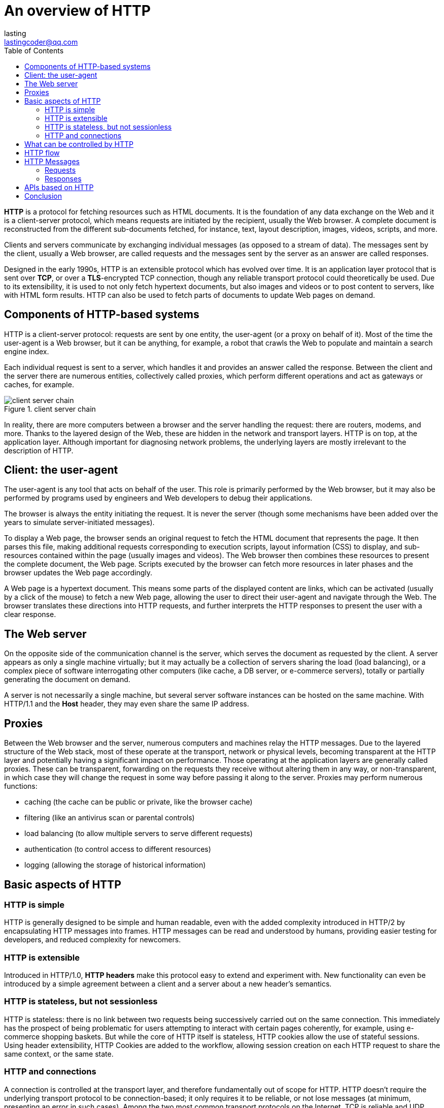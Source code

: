 = An overview of HTTP
:toc: right
:description: *HTTP* is a protocol for fetching resources such as HTML documents. It is the foundation of any data exchange on the Web and it is a client-server protocol, which means requests are initiated by the recipient, usually the Web browser. A complete document is reconstructed from the different sub-documents fetched, for instance, text, layout description, images, videos, scripts, and more.
lasting <lastingcoder@qq.com>

*HTTP* is a protocol for fetching resources such as HTML documents. It is the foundation of any data exchange on the Web and it is a client-server protocol, which means requests are initiated by the recipient, usually the Web browser. A complete document is reconstructed from the different sub-documents fetched, for instance, text, layout description, images, videos, scripts, and more.

Clients and servers communicate by exchanging individual messages (as opposed to a stream of data). The messages sent by the client, usually a Web browser, are called requests and the messages sent by the server as an answer are called responses.

Designed in the early 1990s, HTTP is an extensible protocol which has evolved over time. It is an application layer protocol that is sent over *TCP*, or over a *TLS*-encrypted TCP connection, though any reliable transport protocol could theoretically be used. Due to its extensibility, it is used to not only fetch hypertext documents, but also images and videos or to post content to servers, like with HTML form results. HTTP can also be used to fetch parts of documents to update Web pages on demand.

== Components of HTTP-based systems
HTTP is a client-server protocol: requests are sent by one entity, the user-agent (or a proxy on behalf of it). Most of the time the user-agent is a Web browser, but it can be anything, for example, a robot that crawls the Web to populate and maintain a search engine index.

Each individual request is sent to a server, which handles it and provides an answer called the response. Between the client and the server there are numerous entities, collectively called proxies, which perform different operations and act as gateways or caches, for example.

image::./res/client-server-chain.png[title=client server chain]

In reality, there are more computers between a browser and the server handling the request: there are routers, modems, and more. Thanks to the layered design of the Web, these are hidden in the network and transport layers. HTTP is on top, at the application layer. Although important for diagnosing network problems, the underlying layers are mostly irrelevant to the description of HTTP.

== Client: the user-agent
The user-agent is any tool that acts on behalf of the user. This role is primarily performed by the Web browser, but it may also be performed by programs used by engineers and Web developers to debug their applications.

The browser is always the entity initiating the request. It is never the server (though some mechanisms have been added over the years to simulate server-initiated messages).

To display a Web page, the browser sends an original request to fetch the HTML document that represents the page. It then parses this file, making additional requests corresponding to execution scripts, layout information (CSS) to display, and sub-resources contained within the page (usually images and videos). The Web browser then combines these resources to present the complete document, the Web page. Scripts executed by the browser can fetch more resources in later phases and the browser updates the Web page accordingly.

A Web page is a hypertext document. This means some parts of the displayed content are links, which can be activated (usually by a click of the mouse) to fetch a new Web page, allowing the user to direct their user-agent and navigate through the Web. The browser translates these directions into HTTP requests, and further interprets the HTTP responses to present the user with a clear response.

== The Web server
On the opposite side of the communication channel is the server, which serves the document as requested by the client. A server appears as only a single machine virtually; but it may actually be a collection of servers sharing the load (load balancing), or a complex piece of software interrogating other computers (like cache, a DB server, or e-commerce servers), totally or partially generating the document on demand.

A server is not necessarily a single machine, but several server software instances can be hosted on the same machine. With HTTP/1.1 and the *Host* header, they may even share the same IP address.

== Proxies
Between the Web browser and the server, numerous computers and machines relay the HTTP messages. Due to the layered structure of the Web stack, most of these operate at the transport, network or physical levels, becoming transparent at the HTTP layer and potentially having a significant impact on performance. Those operating at the application layers are generally called proxies. These can be transparent, forwarding on the requests they receive without altering them in any way, or non-transparent, in which case they will change the request in some way before passing it along to the server. Proxies may perform numerous functions:

* caching (the cache can be public or private, like the browser cache)
* filtering (like an antivirus scan or parental controls)
* load balancing (to allow multiple servers to serve different requests)
* authentication (to control access to different resources)
* logging (allowing the storage of historical information)

== Basic aspects of HTTP
=== HTTP is simple
HTTP is generally designed to be simple and human readable, even with the added complexity introduced in HTTP/2 by encapsulating HTTP messages into frames. HTTP messages can be read and understood by humans, providing easier testing for developers, and reduced complexity for newcomers.

=== HTTP is extensible
Introduced in HTTP/1.0, *HTTP headers* make this protocol easy to extend and experiment with. New functionality can even be introduced by a simple agreement between a client and a server about a new header's semantics.

=== HTTP is stateless, but not sessionless
HTTP is stateless: there is no link between two requests being successively carried out on the same connection. This immediately has the prospect of being problematic for users attempting to interact with certain pages coherently, for example, using e-commerce shopping baskets. But while the core of HTTP itself is stateless, HTTP cookies allow the use of stateful sessions. Using header extensibility, HTTP Cookies are added to the workflow, allowing session creation on each HTTP request to share the same context, or the same state.

=== HTTP and connections
A connection is controlled at the transport layer, and therefore fundamentally out of scope for HTTP. HTTP doesn't require the underlying transport protocol to be connection-based; it only requires it to be reliable, or not lose messages (at minimum, presenting an error in such cases). Among the two most common transport protocols on the Internet, TCP is reliable and UDP isn't. HTTP therefore relies on the TCP standard, which is connection-based.

Before a client and server can exchange an HTTP request/response pair, they must establish a TCP connection, a process which requires several round-trips. The default behavior of HTTP/1.0 is to open a separate TCP connection for each HTTP request/response pair. This is less efficient than sharing a single TCP connection when multiple requests are sent in close succession.

In order to mitigate this flaw, HTTP/1.1 introduced pipelining (which proved difficult to implement) and persistent connections: the underlying TCP connection can be partially controlled using the `Connection` header. HTTP/2 went a step further by multiplexing messages over a single connection, helping keep the connection warm and more efficient.

Experiments are in progress to design a better transport protocol more suited to HTTP. For example, Google is experimenting with QUIC which builds on UDP to provide a more reliable and efficient transport protocol.

== What can be controlled by HTTP
This extensible nature of HTTP has, over time, allowed for more control and functionality of the Web. Cache and authentication methods were functions handled early in HTTP history. The ability to relax the origin constraint, by contrast, was only added in the 2010s.

Here is a list of common features controllable with HTTP:

* Caching
+
 How documents are cached can be controlled by HTTP. The server can instruct proxies and clients about what to cache and for how long. The client can instruct intermediate cache proxies to ignore the stored document.

* Relaxing the origin constraint 
+
 To prevent snooping and other privacy invasions, Web browsers enforce strict separation between Web sites. Only pages from the *same origin* can access all the information of a Web page. Though such a constraint is a burden to the server, HTTP headers can relax this strict separation on the server side, allowing a document to become a patchwork of information sourced from different domains; there could even be security-related reasons to do so.

* Authentication 
+
 Some pages may be protected so that only specific users can access them. Basic authentication may be provided by HTTP, either using the *WWW-Authenticate* and similar headers, or by setting a specific session using *HTTP cookies*.

* Proxy and tunneling
+ 
 Servers or clients are often located on intranets and hide their true IP address from other computers. HTTP requests then go through proxies to cross this network barrier. Not all proxies are HTTP proxies. The SOCKS protocol, for example, operates at a lower level. Other protocols, like ftp, can be handled by these proxies.

* Sessions 
+
 Using HTTP cookies allows you to link requests with the state of the server. This creates sessions, despite basic HTTP being a state-less protocol. This is useful not only for e-commerce shopping baskets, but also for any site allowing user configuration of the output.

== HTTP flow
When a client wants to communicate with a server, either the final server or an intermediate proxy, it performs the following steps:

1. Open a TCP connection: The TCP connection is used to send a request, or several, and receive an answer. The client may open a new connection, reuse an existing connection, or open several TCP connections to the servers.

2. Send an HTTP message: HTTP messages (before HTTP/2) are human-readable. With HTTP/2, these simple messages are encapsulated in frames, making them impossible to read directly, but the principle remains the same. For example:
+
 GET / HTTP/1.1
 Host: developer.mozilla.org
 Accept-Language: fr

3. Read the response sent by the server, such as:
+
----
HTTP/1.1 200 OK
Date: Sat, 09 Oct 2010 14:28:02 GMT
Server: Apache
Last-Modified: Tue, 01 Dec 2009 20:18:22 GMT
ETag: "51142bc1-7449-479b075b2891b"
Accept-Ranges: bytes
Content-Length: 29769
Content-Type: text/html

<!DOCTYPE html>… (here come the 29769 bytes of the requested web page)
----

4. Close or reuse the connection for further requests.

If HTTP pipelining is activated, several requests can be sent without waiting for the first response to be fully received. HTTP pipelining has proven difficult to implement in existing networks, where old pieces of software coexist with modern versions. HTTP pipelining has been superseded in HTTP/2 with more robust multiplexing requests within a frame.

== HTTP Messages
HTTP messages, as defined in HTTP/1.1 and earlier, are human-readable. In HTTP/2, these messages are embedded into a binary structure, a frame, allowing optimizations like compression of headers and multiplexing. Even if only part of the original HTTP message is sent in this version of HTTP, the semantics of each message is unchanged and the client reconstitutes (virtually) the original HTTP/1.1 request. It is therefore useful to comprehend HTTP/2 messages in the HTTP/1.1 format.

There are two types of HTTP messages, requests and responses, each with its own format.

=== Requests
An example HTTP request:

====
image::./res/http_request.png[title=http request]
====

Requests consist of the following elements:

* An HTTP method, usually a verb like GET, POST, or a noun like OPTIONS or HEAD that defines the operation the client wants to perform. Typically, a client wants to fetch a resource (using GET) or post the value of an HTML form (using POST), though more operations may be needed in other cases.

* The path of the resource to fetch; the URL of the resource stripped from elements that are obvious from the context, for example without the protocol (http://), the domain (here, developer.mozilla.org), or the TCP port (here, 80).

* The version of the HTTP protocol.

* Optional headers that convey additional information for the servers.

* A body, for some methods like POST, similar to those in responses, which contain the resource sent.

=== Responses
An example response:

====
image::./res/http_response.png[]
====

Responses consist of the following elements:

* The version of the HTTP protocol they follow.
* A status code, indicating if the request was successful or not, and why.
* A status message, a non-authoritative short description of the status code.
* HTTP headers, like those for requests.
* Optionally, a body containing the fetched resource.

== APIs based on HTTP
The most commonly used API based on HTTP is the *XMLHttpRequest* API, which can be used to exchange data between a user agent and a server. The modern *Fetch API* provides the same features with a more powerful and flexible feature set.

Another API, *server-sent events*, is a one-way service that allows a server to send events to the client, using HTTP as a transport mechanism. Using the *EventSource* interface, the client opens a connection and establishes event handlers. The client browser automatically converts the messages that arrive on the HTTP stream into appropriate *Event* objects. Then it delivers them to the event handlers that have been registered for the events' type if known, or to the onmessage event handler if no type-specific event handler was established.

== Conclusion
HTTP is an extensible protocol that is easy to use. The client-server structure, combined with the ability to add headers, allows HTTP to advance along with the extended capabilities of the Web.

Though HTTP/2 adds some complexity by embedding HTTP messages in frames to improve performance, the basic structure of messages has stayed the same since HTTP/1.0. Session flow remains simple, allowing it to be investigated and debugged with a simple HTTP message monitor.
